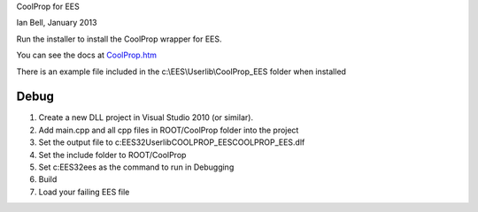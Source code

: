 CoolProp for EES

Ian Bell, January 2013

Run the installer to install the CoolProp wrapper for EES.

You can see the docs at `<CoolProp.htm>`_

There is an example file included in the c:\\EES\\Userlib\\CoolProp_EES folder when installed


Debug
-----
1. Create a new DLL project in Visual Studio 2010 (or similar).
2. Add main.cpp and all cpp files in ROOT/CoolProp folder into the project
3. Set the output file to c:\EES32\Userlib\COOLPROP_EES\COOLPROP_EES.dlf
4. Set the include folder to ROOT/CoolProp
5. Set c:\EES32\ees as the command to run in Debugging
6. Build
7. Load your failing EES file